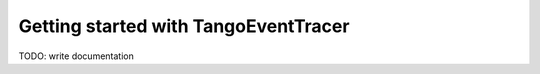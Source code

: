 Getting started with TangoEventTracer
-------------------------------------

TODO: write documentation